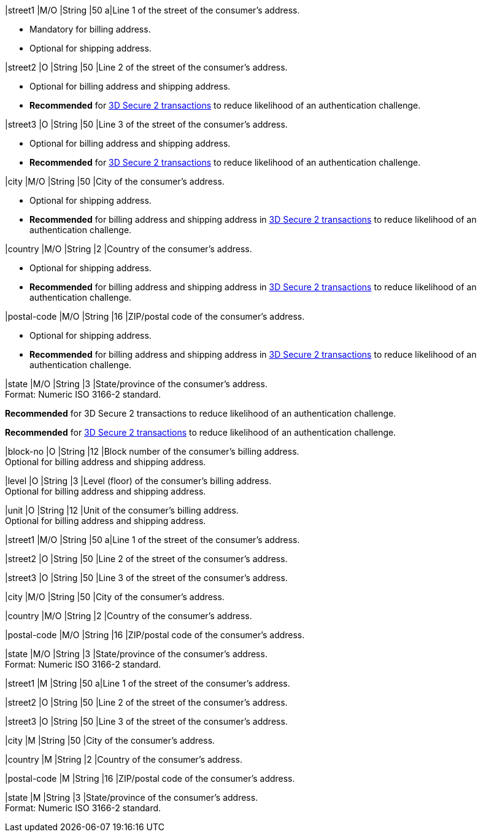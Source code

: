// tag::cc-base[]
// tag::pm-base[]

|street1 
|M/O
|String |50 
a|Line 1 of the street of the consumer’s address.

- Mandatory for billing address.
- Optional for shipping address.
//-

|street2 
|O 
|String 
|50 
|Line 2 of the street of the consumer’s address. 

- Optional for billing address and shipping address.
- *Recommended* for <<CreditCard_3DS2_Fields_request_address, 3D Secure 2 transactions>> to reduce likelihood of an authentication challenge.
//-

|street3 
|O 
|String 
|50 
|Line 3 of the street of the consumer’s address. 

- Optional for billing address and shipping address.
- *Recommended* for <<CreditCard_3DS2_Fields_request_address, 3D Secure 2 transactions>> to reduce likelihood of an authentication challenge.
//-

|city 
|M/O
|String 
|50 
|City of the consumer’s address.

- Optional for shipping address.
- *Recommended* for billing address and shipping address in <<CreditCard_3DS2_Fields_request_address, 3D Secure 2 transactions>> to reduce likelihood of an authentication challenge.

//-

|country 
|M/O
|String 
|2 
|Country of the consumer’s address. +

- Optional for shipping address.
- *Recommended* for billing address and shipping address in <<CreditCard_3DS2_Fields_request_address, 3D Secure 2 transactions>> to reduce likelihood of an authentication challenge.

//-

|postal-code 
|M/O 
|String 
|16 
|ZIP/postal code of the consumer’s address. 

- Optional for shipping address.
- *Recommended* for billing address and shipping address in <<CreditCard_3DS2_Fields_request_address, 3D Secure 2 transactions>> to reduce likelihood of an authentication challenge.

//-

|state 
|M/O 
|String 
|3 
|State/province of the consumer’s address. +
Format: Numeric ISO 3166-2 standard. +

*Recommended* for 3D Secure 2 transactions to reduce likelihood of an authentication challenge.

// end::three-ds[]

*Recommended* for <<CreditCard_3DS2_Fields_request_address, 3D Secure 2 transactions>> to reduce likelihood of an authentication challenge.

|block-no 
|O 
|String 
|12 
|Block number of the consumer's billing address. +
Optional for billing address and shipping address.

|level 
|O 
|String 
|3 
|Level (floor) of the consumer's billing address. +
Optional for billing address and shipping address.

|unit 
|O 
|String 
|12 
|Unit of the consumer's billing address. +
Optional for billing address and shipping address.

// end::pm-base[]
// end::cc-base[]

// tag::three-ds[]

|street1 
|M/O
|String 
|50 
a|Line 1 of the street of the consumer’s address.

|street2 
|O 
|String 
|50 
|Line 2 of the street of the consumer’s address. 

|street3 
|O 
|String 
|50 
|Line 3 of the street of the consumer’s address. 

|city 
|M/O
|String 
|50 
|City of the consumer’s address.

|country 
|M/O
|String 
|2 
|Country of the consumer’s address. +

|postal-code 
|M/O 
|String 
|16 
|ZIP/postal code of the consumer’s address. 

|state 
|M/O 
|String 
|3 
|State/province of the consumer’s address. +
Format: Numeric ISO 3166-2 standard. +

// end::three-ds[]

// tag::avs[]

|street1 
|M
|String 
|50 
a|Line 1 of the street of the consumer’s address.

|street2 
|O 
|String 
|50 
|Line 2 of the street of the consumer’s address. 

|street3 
|O 
|String 
|50 
|Line 3 of the street of the consumer’s address. 

|city 
|M
|String 
|50 
|City of the consumer’s address.

|country 
|M
|String 
|2 
|Country of the consumer’s address.

|postal-code 
|M
|String 
|16 
|ZIP/postal code of the consumer’s address. 

|state 
|M
|String 
|3 
|State/province of the consumer’s address. +
Format: Numeric ISO 3166-2 standard. +

// end::avs[]